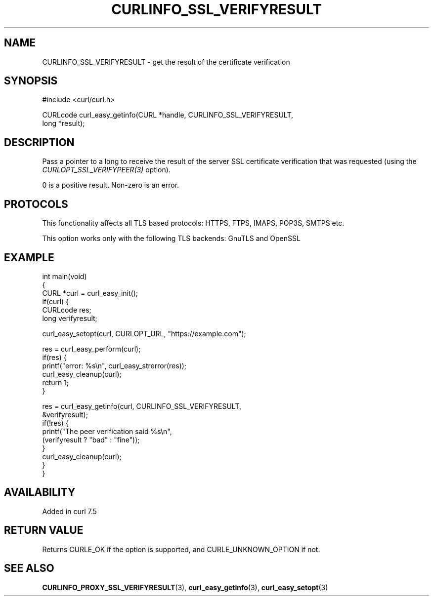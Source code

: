 .\" generated by cd2nroff 0.1 from CURLINFO_SSL_VERIFYRESULT.md
.TH CURLINFO_SSL_VERIFYRESULT 3 "2024-08-20" libcurl
.SH NAME
CURLINFO_SSL_VERIFYRESULT \- get the result of the certificate verification
.SH SYNOPSIS
.nf
#include <curl/curl.h>

CURLcode curl_easy_getinfo(CURL *handle, CURLINFO_SSL_VERIFYRESULT,
                           long *result);
.fi
.SH DESCRIPTION
Pass a pointer to a long to receive the result of the server SSL certificate
verification that was requested (using the \fICURLOPT_SSL_VERIFYPEER(3)\fP
option).

0 is a positive result. Non\-zero is an error.
.SH PROTOCOLS
This functionality affects all TLS based protocols: HTTPS, FTPS, IMAPS, POP3S, SMTPS etc.

This option works only with the following TLS backends:
GnuTLS and OpenSSL
.SH EXAMPLE
.nf
int main(void)
{
  CURL *curl = curl_easy_init();
  if(curl) {
    CURLcode res;
    long verifyresult;

    curl_easy_setopt(curl, CURLOPT_URL, "https://example.com");

    res = curl_easy_perform(curl);
    if(res) {
      printf("error: %s\\n", curl_easy_strerror(res));
      curl_easy_cleanup(curl);
      return 1;
    }

    res = curl_easy_getinfo(curl, CURLINFO_SSL_VERIFYRESULT,
                            &verifyresult);
    if(!res) {
      printf("The peer verification said %s\\n",
             (verifyresult ? "bad" : "fine"));
    }
    curl_easy_cleanup(curl);
  }
}
.fi
.SH AVAILABILITY
Added in curl 7.5
.SH RETURN VALUE
Returns CURLE_OK if the option is supported, and CURLE_UNKNOWN_OPTION if not.
.SH SEE ALSO
.BR CURLINFO_PROXY_SSL_VERIFYRESULT (3),
.BR curl_easy_getinfo (3),
.BR curl_easy_setopt (3)
